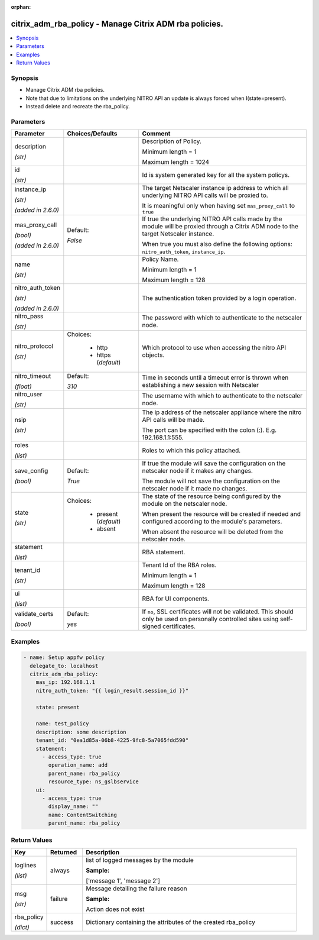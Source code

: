 :orphan:

.. _citrix_adm_rba_policy_module:

citrix_adm_rba_policy - Manage Citrix ADM rba policies.
+++++++++++++++++++++++++++++++++++++++++++++++++++++++

.. versionadded:: 1.0.0

.. contents::
   :local:
   :depth: 2

Synopsis
--------
- Manage Citrix ADM rba policies.
- Note that due to limitations on the underlying NITRO API an update is always forced when I(state=present).
- Instead delete and recreate the rba_policy.




Parameters
----------

.. list-table::
    :widths: 10 10 60
    :header-rows: 1

    * - Parameter
      - Choices/Defaults
      - Comment
    * - description

        *(str)*
      -
      - Description of Policy.

        Minimum length = 1

        Maximum length = 1024
    * - id

        *(str)*
      -
      - Id is system generated key for all the system policys.
    * - instance_ip

        *(str)*

        *(added in 2.6.0)*
      -
      - The target Netscaler instance ip address to which all underlying NITRO API calls will be proxied to.

        It is meaningful only when having set ``mas_proxy_call`` to ``true``
    * - mas_proxy_call

        *(bool)*

        *(added in 2.6.0)*
      - Default:

        *False*
      - If true the underlying NITRO API calls made by the module will be proxied through a Citrix ADM node to the target Netscaler instance.

        When true you must also define the following options: ``nitro_auth_token``, ``instance_ip``.
    * - name

        *(str)*
      -
      - Policy Name.

        Minimum length = 1

        Maximum length = 128
    * - nitro_auth_token

        *(str)*

        *(added in 2.6.0)*
      -
      - The authentication token provided by a login operation.
    * - nitro_pass

        *(str)*
      -
      - The password with which to authenticate to the netscaler node.
    * - nitro_protocol

        *(str)*
      - Choices:

          - http
          - https (*default*)
      - Which protocol to use when accessing the nitro API objects.
    * - nitro_timeout

        *(float)*
      - Default:

        *310*
      - Time in seconds until a timeout error is thrown when establishing a new session with Netscaler
    * - nitro_user

        *(str)*
      -
      - The username with which to authenticate to the netscaler node.
    * - nsip

        *(str)*
      -
      - The ip address of the netscaler appliance where the nitro API calls will be made.

        The port can be specified with the colon (:). E.g. 192.168.1.1:555.
    * - roles

        *(list)*
      -
      - Roles to which this policy attached.
    * - save_config

        *(bool)*
      - Default:

        *True*
      - If true the module will save the configuration on the netscaler node if it makes any changes.

        The module will not save the configuration on the netscaler node if it made no changes.
    * - state

        *(str)*
      - Choices:

          - present (*default*)
          - absent
      - The state of the resource being configured by the module on the netscaler node.

        When present the resource will be created if needed and configured according to the module's parameters.

        When absent the resource will be deleted from the netscaler node.
    * - statement

        *(list)*
      -
      - RBA statement.
    * - tenant_id

        *(str)*
      -
      - Tenant Id of the RBA roles.

        Minimum length = 1

        Maximum length = 128
    * - ui

        *(list)*
      -
      - RBA for UI components.
    * - validate_certs

        *(bool)*
      - Default:

        *yes*
      - If ``no``, SSL certificates will not be validated. This should only be used on personally controlled sites using self-signed certificates.



Examples
--------

.. code-block:: yaml+jinja
    
    - name: Setup appfw policy
      delegate_to: localhost
      citrix_adm_rba_policy:
        mas_ip: 192.168.1.1
        nitro_auth_token: "{{ login_result.session_id }}"
    
        state: present
    
        name: test_policy
        description: some description
        tenant_id: "0ea1d85a-06b8-4225-9fc8-5a7065fdd590"
        statement:
          - access_type: true
            operation_name: add
            parent_name: rba_policy
            resource_type: ns_gslbservice
        ui:
          - access_type: true
            display_name: ""
            name: ContentSwitching
            parent_name: rba_policy


Return Values
-------------
.. list-table::
    :widths: 10 10 60
    :header-rows: 1

    * - Key
      - Returned
      - Description
    * - loglines

        *(list)*
      - always
      - list of logged messages by the module

        **Sample:**

        ['message 1', 'message 2']
    * - msg

        *(str)*
      - failure
      - Message detailing the failure reason

        **Sample:**

        Action does not exist
    * - rba_policy

        *(dict)*
      - success
      - Dictionary containing the attributes of the created rba_policy
